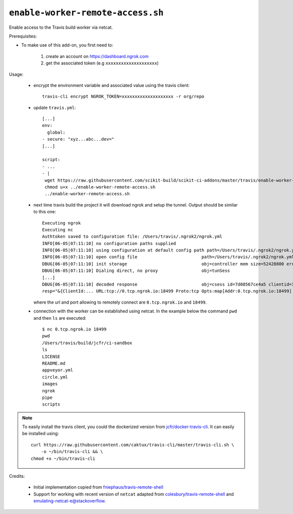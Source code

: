 ``enable-worker-remote-access.sh``
^^^^^^^^^^^^^^^^^^^^^^^^^^^^^^^^^^

Enable access to the Travis build worker via netcat.

Prerequisites:

- To make use of this add-on, you first need to:

    1. create an account on https://dashboard.ngrok.com
    2. get the associated token (e.g ``xxxxxxxxxxxxxxxxxxxx``)

Usage:

    - encrypt the environment variable and associated value using the travis client::

        travis-cli encrypt NGROK_TOKEN=xxxxxxxxxxxxxxxxxxxx -r org/repo

    - update ``travis.yml``::

        [...]
        env:
          global:
        - secure: "xyz...abc...dev="
        [...]

        script:
        - ...
        - |
         wget https://raw.githubusercontent.com/scikit-build/scikit-ci-addons/master/travis/enable-worker-remote-access.sh -O ../enable-worker-remote-access.sh
         chmod u+x ../enable-worker-remote-access.sh
         ../enable-worker-remote-access.sh

    - next time travis build the project it will download ngrok and setup the tunnel. Output should
      be similar to this one::

          Executing ngrok
          Executing nc
          Authtoken saved to configuration file: /Users/travis/.ngrok2/ngrok.yml
          INFO[06-05|07:11:10] no configuration paths supplied
          INFO[06-05|07:11:10] using configuration at default config path path=/Users/travis/.ngrok2/ngrok.yml
          INFO[06-05|07:11:10] open config file                         path=/Users/travis/.ngrok2/ngrok.yml err=nil
          DBUG[06-05|07:11:10] init storage                             obj=controller mem size=52428800 err=nil
          DBUG[06-05|07:11:10] Dialing direct, no proxy                 obj=tunSess
          [...]
          DBUG[06-05|07:11:10] decoded response                         obj=csess id=7d08567ce4a5 clientid=169864eb02eb6fba5f585bb6d27445cf sid=7
          resp="&{ClientId:... URL:tcp://0.tcp.ngrok.io:18499 Proto:tcp Opts:map[Addr:0.tcp.ngrok.io:18499] Error: Extra:map[Token:xxxxxxxxxxxxxx]}" err=nil

      where the url and port allowing to remotely connect are ``0.tcp.ngrok.io`` and ``18499``.

    - connection with the worker can be established using netcat. In the example
      below the command ``pwd`` and then ``ls`` are executed::

        $ nc 0.tcp.ngrok.io 18499
        pwd
        /Users/travis/build/jcfr/ci-sandbox
        ls
        LICENSE
        README.md
        appveyor.yml
        circle.yml
        images
        ngrok
        pipe
        scripts


.. note::

    To easily install the travis client, you could the dockerized version
    from `jcfr/docker-travis-cli <https://github.com/jcfr/docker-travis-cli>`_.
    It can easily be installed using::

        curl https://raw.githubusercontent.com/caktux/travis-cli/master/travis-cli.sh \
            -o ~/bin/travis-cli && \
        chmod +x ~/bin/travis-cli

Credits:

   - Initial implementation copied from `fniephaus/travis-remote-shell <https://github.com/fniephaus/travis-remote-shell>`_
   - Support for working with recent version of ``netcat`` adapted from `colesbury/travis-remote-shell <https://github.com/colesbury/travis-remote-shell>`_
     and `emulating-netcat-e@stackoverflow <https://stackoverflow.com/questions/6269311/emulating-netcat-e/8161475#8161475>`_.